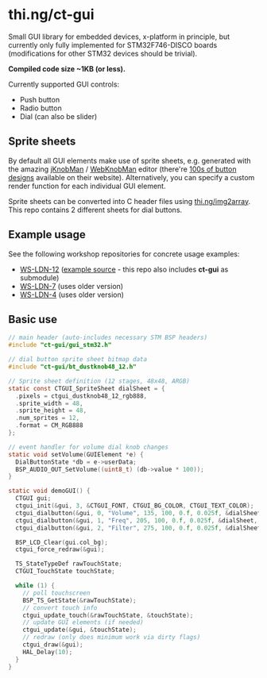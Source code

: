 * thi.ng/ct-gui

Small GUI library for embedded devices, x-platform in principle, but
currently only fully implemented for STM32F746-DISCO boards
(modifications for other STM32 devices should be trivial).

*Compiled code size ~1KB (or less).*

Currently supported GUI controls:

- Push button
- Radio button
- Dial (can also be slider)

** Sprite sheets

By default all GUI elements make use of sprite sheets, e.g. generated
with the amazing [[http://www.g200kg.com/en/software/knobman.html][jKnobMan]] / [[http://www.g200kg.com/en/webknobman/][WebKnobMan]] editor (there're [[http://www.g200kg.com/en/webknobman/gallery.php][100s of button
designs]] available on their website). Alternatively, you can specify a
custom render function for each individual GUI element.

Sprite sheets can be converted into C header files using
[[http://thi.ng/img2array][thi.ng/img2array]]. This repo contains 2 different sheets for dial
buttons.

** Example usage

[[https://raw.githubusercontent.com/thi-ng/ws-ldn-4/master/assets/ws-ldn-4-synth.jpg]]

See the following workshop repositories for concrete usage examples:

- [[https://github.com/thi-ng/ws-ldn-12][WS-LDN-12]] ([[https://github.com/thi-ng/ws-ldn-12/blob/master/src/ex02/main.c][example source]] - this repo also includes *ct-gui* as submodule)
- [[https://github.com/thi-ng/ws-ldn-7][WS-LDN-7]] (uses older version)
- [[https://github.com/thi-ng/ws-ldn-4][WS-LDN-4]] (uses older version)

** Basic use

#+BEGIN_SRC c
  // main header (auto-includes necessary STM BSP headers)
  #include "ct-gui/gui_stm32.h"

  // dial button sprite sheet bitmap data
  #include "ct-gui/bt_dustknob48_12.h"

  // Sprite sheet definition (12 stages, 48x48, ARGB)
  static const CTGUI_SpriteSheet dialSheet = {
    .pixels = ctgui_dustknob48_12_rgb888,
    .sprite_width = 48,
    .sprite_height = 48,
    .num_sprites = 12,
    .format = CM_RGB888
  };

  // event handler for volume dial knob changes
  static void setVolume(GUIElement *e) {
    DialButtonState *db = e->userData;
    BSP_AUDIO_OUT_SetVolume((uint8_t) (db->value * 100));
  }

  static void demoGUI() {
    CTGUI gui;
    ctgui_init(&gui, 3, &CTGUI_FONT, CTGUI_BG_COLOR, CTGUI_TEXT_COLOR);
    ctgui_dialbutton(&gui, 0, "Volume", 135, 100, 0.f, 0.025f, &dialSheet, setVolume);
    ctgui_dialbutton(&gui, 1, "Freq", 205, 100, 0.f, 0.025f, &dialSheet, NULL);
    ctgui_dialbutton(&gui, 2, "Filter", 275, 100, 0.f, 0.025f, &dialSheet, NULL);

    BSP_LCD_Clear(gui.col_bg);
    ctgui_force_redraw(&gui);

    TS_StateTypeDef rawTouchState;
    CTGUI_TouchState touchState;
  
    while (1) {
      // poll touchscreen
      BSP_TS_GetState(&rawTouchState);
      // convert touch info
      ctgui_update_touch(&rawTouchState, &touchState);
      // update GUI elements (if needed)
      ctgui_update(&gui, &touchState);
      // redraw (only does minimum work via dirty flags)
      ctgui_draw(&gui);
      HAL_Delay(10);
    }
  }
#+END_SRC
